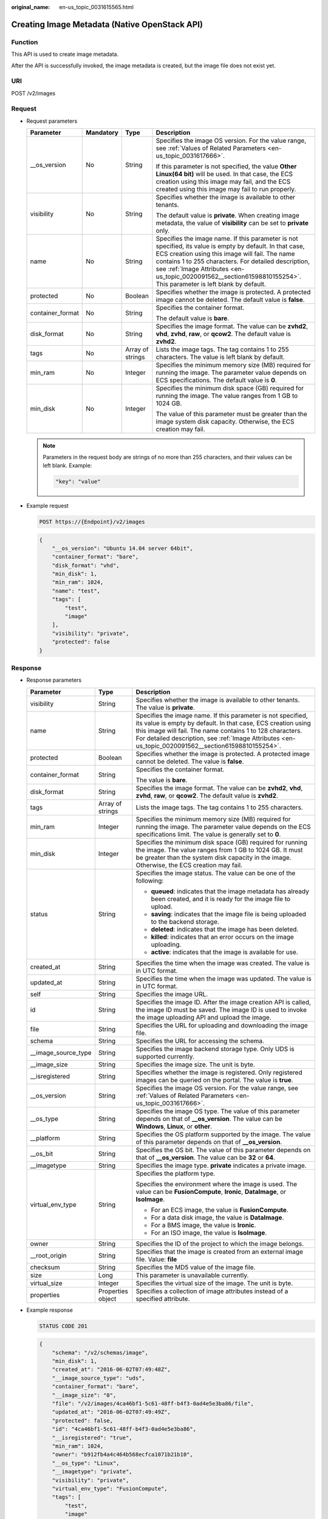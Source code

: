 :original_name: en-us_topic_0031615565.html

.. _en-us_topic_0031615565:

Creating Image Metadata (Native OpenStack API)
==============================================

Function
--------

This API is used to create image metadata.

After the API is successfully invoked, the image metadata is created, but the image file does not exist yet.

URI
---

POST /v2/images

Request
-------

-  Request parameters

   +------------------+-----------------+------------------+--------------------------------------------------------------------------------------------------------------------------------------------------------------------------------------------------------------------------------------------------------------------------------------------------------------------------------------------+
   | Parameter        | Mandatory       | Type             | Description                                                                                                                                                                                                                                                                                                                                |
   +==================+=================+==================+============================================================================================================================================================================================================================================================================================================================================+
   | \__os_version    | No              | String           | Specifies the image OS version. For the value range, see :ref:`Values of Related Parameters <en-us_topic_0031617666>`.                                                                                                                                                                                                                     |
   |                  |                 |                  |                                                                                                                                                                                                                                                                                                                                            |
   |                  |                 |                  | If this parameter is not specified, the value **Other Linux(64 bit)** will be used. In that case, the ECS creation using this image may fail, and the ECS created using this image may fail to run properly.                                                                                                                               |
   +------------------+-----------------+------------------+--------------------------------------------------------------------------------------------------------------------------------------------------------------------------------------------------------------------------------------------------------------------------------------------------------------------------------------------+
   | visibility       | No              | String           | Specifies whether the image is available to other tenants.                                                                                                                                                                                                                                                                                 |
   |                  |                 |                  |                                                                                                                                                                                                                                                                                                                                            |
   |                  |                 |                  | The default value is **private**. When creating image metadata, the value of **visibility** can be set to **private** only.                                                                                                                                                                                                                |
   +------------------+-----------------+------------------+--------------------------------------------------------------------------------------------------------------------------------------------------------------------------------------------------------------------------------------------------------------------------------------------------------------------------------------------+
   | name             | No              | String           | Specifies the image name. If this parameter is not specified, its value is empty by default. In that case, ECS creation using this image will fail. The name contains 1 to 255 characters. For detailed description, see :ref:`Image Attributes <en-us_topic_0020091562__section61598810155254>`. This parameter is left blank by default. |
   +------------------+-----------------+------------------+--------------------------------------------------------------------------------------------------------------------------------------------------------------------------------------------------------------------------------------------------------------------------------------------------------------------------------------------+
   | protected        | No              | Boolean          | Specifies whether the image is protected. A protected image cannot be deleted. The default value is **false**.                                                                                                                                                                                                                             |
   +------------------+-----------------+------------------+--------------------------------------------------------------------------------------------------------------------------------------------------------------------------------------------------------------------------------------------------------------------------------------------------------------------------------------------+
   | container_format | No              | String           | Specifies the container format.                                                                                                                                                                                                                                                                                                            |
   |                  |                 |                  |                                                                                                                                                                                                                                                                                                                                            |
   |                  |                 |                  | The default value is **bare**.                                                                                                                                                                                                                                                                                                             |
   +------------------+-----------------+------------------+--------------------------------------------------------------------------------------------------------------------------------------------------------------------------------------------------------------------------------------------------------------------------------------------------------------------------------------------+
   | disk_format      | No              | String           | Specifies the image format. The value can be **zvhd2**, **vhd**, **zvhd**, **raw**, or **qcow2**. The default value is **zvhd2**.                                                                                                                                                                                                          |
   +------------------+-----------------+------------------+--------------------------------------------------------------------------------------------------------------------------------------------------------------------------------------------------------------------------------------------------------------------------------------------------------------------------------------------+
   | tags             | No              | Array of strings | Lists the image tags. The tag contains 1 to 255 characters. The value is left blank by default.                                                                                                                                                                                                                                            |
   +------------------+-----------------+------------------+--------------------------------------------------------------------------------------------------------------------------------------------------------------------------------------------------------------------------------------------------------------------------------------------------------------------------------------------+
   | min_ram          | No              | Integer          | Specifies the minimum memory size (MB) required for running the image. The parameter value depends on ECS specifications. The default value is **0**.                                                                                                                                                                                      |
   +------------------+-----------------+------------------+--------------------------------------------------------------------------------------------------------------------------------------------------------------------------------------------------------------------------------------------------------------------------------------------------------------------------------------------+
   | min_disk         | No              | Integer          | Specifies the minimum disk space (GB) required for running the image. The value ranges from 1 GB to 1024 GB.                                                                                                                                                                                                                               |
   |                  |                 |                  |                                                                                                                                                                                                                                                                                                                                            |
   |                  |                 |                  | The value of this parameter must be greater than the image system disk capacity. Otherwise, the ECS creation may fail.                                                                                                                                                                                                                     |
   +------------------+-----------------+------------------+--------------------------------------------------------------------------------------------------------------------------------------------------------------------------------------------------------------------------------------------------------------------------------------------------------------------------------------------+

   .. note::

      Parameters in the request body are strings of no more than 255 characters, and their values can be left blank. Example:

      .. code-block::

         "key": "value"

-  Example request

   .. code-block:: text

      POST https://{Endpoint}/v2/images

   .. code-block::

      {
          "__os_version": "Ubuntu 14.04 server 64bit",
          "container_format": "bare",
          "disk_format": "vhd",
          "min_disk": 1,
          "min_ram": 1024,
          "name": "test",
          "tags": [
              "test",
              "image"
          ],
          "visibility": "private",
          "protected": false
      }

Response
--------

-  Response parameters

   +-----------------------+-----------------------+---------------------------------------------------------------------------------------------------------------------------------------------------------------------------------------------------------------------------------------------------------------------------------------------------+
   | Parameter             | Type                  | Description                                                                                                                                                                                                                                                                                       |
   +=======================+=======================+===================================================================================================================================================================================================================================================================================================+
   | visibility            | String                | Specifies whether the image is available to other tenants. The value is **private**.                                                                                                                                                                                                              |
   +-----------------------+-----------------------+---------------------------------------------------------------------------------------------------------------------------------------------------------------------------------------------------------------------------------------------------------------------------------------------------+
   | name                  | String                | Specifies the image name. If this parameter is not specified, its value is empty by default. In that case, ECS creation using this image will fail. The name contains 1 to 128 characters. For detailed description, see :ref:`Image Attributes <en-us_topic_0020091562__section61598810155254>`. |
   +-----------------------+-----------------------+---------------------------------------------------------------------------------------------------------------------------------------------------------------------------------------------------------------------------------------------------------------------------------------------------+
   | protected             | Boolean               | Specifies whether the image is protected. A protected image cannot be deleted. The value is **false**.                                                                                                                                                                                            |
   +-----------------------+-----------------------+---------------------------------------------------------------------------------------------------------------------------------------------------------------------------------------------------------------------------------------------------------------------------------------------------+
   | container_format      | String                | Specifies the container format.                                                                                                                                                                                                                                                                   |
   |                       |                       |                                                                                                                                                                                                                                                                                                   |
   |                       |                       | The value is **bare**.                                                                                                                                                                                                                                                                            |
   +-----------------------+-----------------------+---------------------------------------------------------------------------------------------------------------------------------------------------------------------------------------------------------------------------------------------------------------------------------------------------+
   | disk_format           | String                | Specifies the image format. The value can be **zvhd2**, **vhd**, **zvhd**, **raw**, or **qcow2**. The default value is **zvhd2**.                                                                                                                                                                 |
   +-----------------------+-----------------------+---------------------------------------------------------------------------------------------------------------------------------------------------------------------------------------------------------------------------------------------------------------------------------------------------+
   | tags                  | Array of strings      | Lists the image tags. The tag contains 1 to 255 characters.                                                                                                                                                                                                                                       |
   +-----------------------+-----------------------+---------------------------------------------------------------------------------------------------------------------------------------------------------------------------------------------------------------------------------------------------------------------------------------------------+
   | min_ram               | Integer               | Specifies the minimum memory size (MB) required for running the image. The parameter value depends on the ECS specifications limit. The value is generally set to **0**.                                                                                                                          |
   +-----------------------+-----------------------+---------------------------------------------------------------------------------------------------------------------------------------------------------------------------------------------------------------------------------------------------------------------------------------------------+
   | min_disk              | Integer               | Specifies the minimum disk space (GB) required for running the image. The value ranges from 1 GB to 1024 GB. It must be greater than the system disk capacity in the image. Otherwise, the ECS creation may fail.                                                                                 |
   +-----------------------+-----------------------+---------------------------------------------------------------------------------------------------------------------------------------------------------------------------------------------------------------------------------------------------------------------------------------------------+
   | status                | String                | Specifies the image status. The value can be one of the following:                                                                                                                                                                                                                                |
   |                       |                       |                                                                                                                                                                                                                                                                                                   |
   |                       |                       | -  **queued**: indicates that the image metadata has already been created, and it is ready for the image file to upload.                                                                                                                                                                          |
   |                       |                       | -  **saving**: indicates that the image file is being uploaded to the backend storage.                                                                                                                                                                                                            |
   |                       |                       | -  **deleted**: indicates that the image has been deleted.                                                                                                                                                                                                                                        |
   |                       |                       | -  **killed**: indicates that an error occurs on the image uploading.                                                                                                                                                                                                                             |
   |                       |                       | -  **active**: indicates that the image is available for use.                                                                                                                                                                                                                                     |
   +-----------------------+-----------------------+---------------------------------------------------------------------------------------------------------------------------------------------------------------------------------------------------------------------------------------------------------------------------------------------------+
   | created_at            | String                | Specifies the time when the image was created. The value is in UTC format.                                                                                                                                                                                                                        |
   +-----------------------+-----------------------+---------------------------------------------------------------------------------------------------------------------------------------------------------------------------------------------------------------------------------------------------------------------------------------------------+
   | updated_at            | String                | Specifies the time when the image was updated. The value is in UTC format.                                                                                                                                                                                                                        |
   +-----------------------+-----------------------+---------------------------------------------------------------------------------------------------------------------------------------------------------------------------------------------------------------------------------------------------------------------------------------------------+
   | self                  | String                | Specifies the image URL.                                                                                                                                                                                                                                                                          |
   +-----------------------+-----------------------+---------------------------------------------------------------------------------------------------------------------------------------------------------------------------------------------------------------------------------------------------------------------------------------------------+
   | id                    | String                | Specifies the image ID. After the image creation API is called, the image ID must be saved. The image ID is used to invoke the image uploading API and upload the image.                                                                                                                          |
   +-----------------------+-----------------------+---------------------------------------------------------------------------------------------------------------------------------------------------------------------------------------------------------------------------------------------------------------------------------------------------+
   | file                  | String                | Specifies the URL for uploading and downloading the image file.                                                                                                                                                                                                                                   |
   +-----------------------+-----------------------+---------------------------------------------------------------------------------------------------------------------------------------------------------------------------------------------------------------------------------------------------------------------------------------------------+
   | schema                | String                | Specifies the URL for accessing the schema.                                                                                                                                                                                                                                                       |
   +-----------------------+-----------------------+---------------------------------------------------------------------------------------------------------------------------------------------------------------------------------------------------------------------------------------------------------------------------------------------------+
   | \__image_source_type  | String                | Specifies the image backend storage type. Only UDS is supported currently.                                                                                                                                                                                                                        |
   +-----------------------+-----------------------+---------------------------------------------------------------------------------------------------------------------------------------------------------------------------------------------------------------------------------------------------------------------------------------------------+
   | \__image_size         | String                | Specifies the image size. The unit is byte.                                                                                                                                                                                                                                                       |
   +-----------------------+-----------------------+---------------------------------------------------------------------------------------------------------------------------------------------------------------------------------------------------------------------------------------------------------------------------------------------------+
   | \__isregistered       | String                | Specifies whether the image is registered. Only registered images can be queried on the portal. The value is **true**.                                                                                                                                                                            |
   +-----------------------+-----------------------+---------------------------------------------------------------------------------------------------------------------------------------------------------------------------------------------------------------------------------------------------------------------------------------------------+
   | \__os_version         | String                | Specifies the image OS version. For the value range, see :ref:`Values of Related Parameters <en-us_topic_0031617666>`.                                                                                                                                                                            |
   +-----------------------+-----------------------+---------------------------------------------------------------------------------------------------------------------------------------------------------------------------------------------------------------------------------------------------------------------------------------------------+
   | \__os_type            | String                | Specifies the image OS type. The value of this parameter depends on that of **\__os_version**. The value can be **Windows**, **Linux**, or **other**.                                                                                                                                             |
   +-----------------------+-----------------------+---------------------------------------------------------------------------------------------------------------------------------------------------------------------------------------------------------------------------------------------------------------------------------------------------+
   | \__platform           | String                | Specifies the OS platform supported by the image. The value of this parameter depends on that of **\__os_version**.                                                                                                                                                                               |
   +-----------------------+-----------------------+---------------------------------------------------------------------------------------------------------------------------------------------------------------------------------------------------------------------------------------------------------------------------------------------------+
   | \__os_bit             | String                | Specifies the OS bit. The value of this parameter depends on that of **\__os_version**. The value can be **32** or **64**.                                                                                                                                                                        |
   +-----------------------+-----------------------+---------------------------------------------------------------------------------------------------------------------------------------------------------------------------------------------------------------------------------------------------------------------------------------------------+
   | \__imagetype          | String                | Specifies the image type. **private** indicates a private image.                                                                                                                                                                                                                                  |
   +-----------------------+-----------------------+---------------------------------------------------------------------------------------------------------------------------------------------------------------------------------------------------------------------------------------------------------------------------------------------------+
   | virtual_env_type      | String                | Specifies the platform type.                                                                                                                                                                                                                                                                      |
   |                       |                       |                                                                                                                                                                                                                                                                                                   |
   |                       |                       | Specifies the environment where the image is used. The value can be **FusionCompute**, **Ironic**, **DataImage**, or **IsoImage**.                                                                                                                                                                |
   |                       |                       |                                                                                                                                                                                                                                                                                                   |
   |                       |                       | -  For an ECS image, the value is **FusionCompute**.                                                                                                                                                                                                                                              |
   |                       |                       | -  For a data disk image, the value is **DataImage**.                                                                                                                                                                                                                                             |
   |                       |                       | -  For a BMS image, the value is **Ironic**.                                                                                                                                                                                                                                                      |
   |                       |                       | -  For an ISO image, the value is **IsoImage**.                                                                                                                                                                                                                                                   |
   +-----------------------+-----------------------+---------------------------------------------------------------------------------------------------------------------------------------------------------------------------------------------------------------------------------------------------------------------------------------------------+
   | owner                 | String                | Specifies the ID of the project to which the image belongs.                                                                                                                                                                                                                                       |
   +-----------------------+-----------------------+---------------------------------------------------------------------------------------------------------------------------------------------------------------------------------------------------------------------------------------------------------------------------------------------------+
   | \__root_origin        | String                | Specifies that the image is created from an external image file. Value: **file**                                                                                                                                                                                                                  |
   +-----------------------+-----------------------+---------------------------------------------------------------------------------------------------------------------------------------------------------------------------------------------------------------------------------------------------------------------------------------------------+
   | checksum              | String                | Specifies the MD5 value of the image file.                                                                                                                                                                                                                                                        |
   +-----------------------+-----------------------+---------------------------------------------------------------------------------------------------------------------------------------------------------------------------------------------------------------------------------------------------------------------------------------------------+
   | size                  | Long                  | This parameter is unavailable currently.                                                                                                                                                                                                                                                          |
   +-----------------------+-----------------------+---------------------------------------------------------------------------------------------------------------------------------------------------------------------------------------------------------------------------------------------------------------------------------------------------+
   | virtual_size          | Integer               | Specifies the virtual size of the image. The unit is byte.                                                                                                                                                                                                                                        |
   +-----------------------+-----------------------+---------------------------------------------------------------------------------------------------------------------------------------------------------------------------------------------------------------------------------------------------------------------------------------------------+
   | properties            | Properties object     | Specifies a collection of image attributes instead of a specified attribute.                                                                                                                                                                                                                      |
   +-----------------------+-----------------------+---------------------------------------------------------------------------------------------------------------------------------------------------------------------------------------------------------------------------------------------------------------------------------------------------+

-  Example response

   .. code-block:: text

      STATUS CODE 201

   .. code-block::

      {
          "schema": "/v2/schemas/image",
          "min_disk": 1,
          "created_at": "2016-06-02T07:49:48Z",
          "__image_source_type": "uds",
          "container_format": "bare",
          "__image_size": "0",
          "file": "/v2/images/4ca46bf1-5c61-48ff-b4f3-0ad4e5e3ba86/file",
          "updated_at": "2016-06-02T07:49:49Z",
          "protected": false,
          "id": "4ca46bf1-5c61-48ff-b4f3-0ad4e5e3ba86",
          "__isregistered": "true",
          "min_ram": 1024,
          "owner": "b912fb4a4c464b568ecfca1071b21b10",
          "__os_type": "Linux",
          "__imagetype": "private",
          "visibility": "private",
          "virtual_env_type": "FusionCompute",
          "tags": [
              "test",
              "image"
          ],
          "__platform": "Ubuntu",
          "__os_bit": "64",
          "__os_version": "Ubuntu 14.04 server 64bit",
          "name": "test",
          "self": "/v2/images/4ca46bf1-5c61-48ff-b4f3-0ad4e5e3ba86",
          "disk_format": "vhd",
          "status": "queued"
      }

Returned Values
---------------

-  Normal

   201

-  Abnormal

   +---------------------------+------------------------------------------------------+
   | Returned Value            | Description                                          |
   +===========================+======================================================+
   | 400 Bad Request           | Request error.                                       |
   +---------------------------+------------------------------------------------------+
   | 401 Unauthorized          | Authentication failed.                               |
   +---------------------------+------------------------------------------------------+
   | 403 Forbidden             | You do not have the rights to perform the operation. |
   +---------------------------+------------------------------------------------------+
   | 404 Not Found             | The requested resource was not found.                |
   +---------------------------+------------------------------------------------------+
   | 500 Internal Server Error | Internal service error.                              |
   +---------------------------+------------------------------------------------------+
   | 503 Service Unavailable   | The service is unavailable.                          |
   +---------------------------+------------------------------------------------------+
